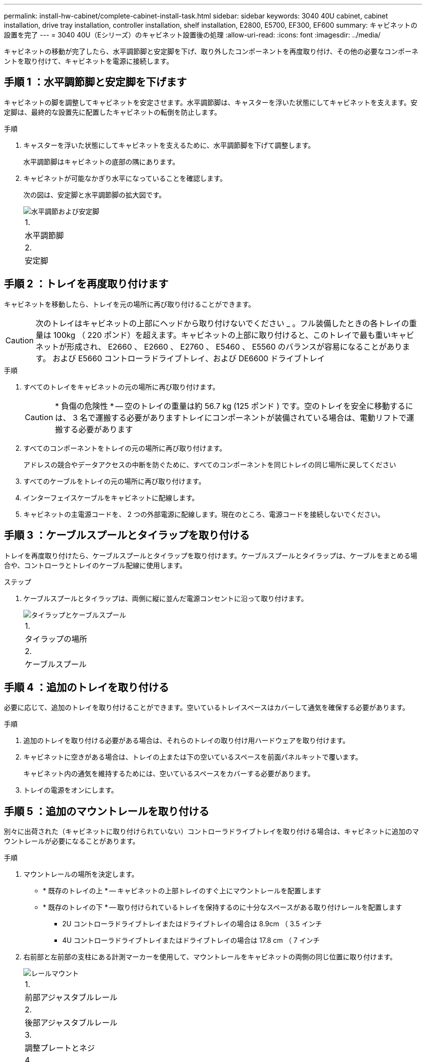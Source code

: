 ---
permalink: install-hw-cabinet/complete-cabinet-install-task.html 
sidebar: sidebar 
keywords: 3040 40U cabinet, cabinet installation, drive tray installation, controller installation, shelf installation, E2800, E5700, EF300, EF600 
summary: キャビネットの設置を完了 
---
= 3040 40U（Eシリーズ）のキャビネット設置後の処理
:allow-uri-read: 
:icons: font
:imagesdir: ../media/


[role="lead"]
キャビネットの移動が完了したら、水平調節脚と安定脚を下げ、取り外したコンポーネントを再度取り付け、その他の必要なコンポーネントを取り付けて、キャビネットを電源に接続します。



== 手順 1 ：水平調節脚と安定脚を下げます

キャビネットの脚を調整してキャビネットを安定させます。水平調節脚は、キャスターを浮いた状態にしてキャビネットを支えます。安定脚は、最終的な設置先に配置したキャビネットの転倒を防止します。

.手順
. キャスターを浮いた状態にしてキャビネットを支えるために、水平調節脚を下げて調整します。
+
水平調節脚はキャビネットの底部の隅にあります。

. キャビネットが可能なかぎり水平になっていることを確認します。
+
次の図は、安定脚と水平調節脚の拡大図です。

+
image::../media/83000_08.gif[水平調節および安定脚]

+
|===


 a| 
1.
 a| 
水平調節脚



 a| 
2.
 a| 
安定脚

|===




== 手順 2 ：トレイを再度取り付けます

キャビネットを移動したら、トレイを元の場所に再び取り付けることができます。


CAUTION: 次のトレイはキャビネットの上部にヘッドから取り付けないでください _ 。フル装備したときの各トレイの重量は 100kg （ 220 ポンド）を超えます。キャビネットの上部に取り付けると、このトレイで最も重いキャビネットが形成され、 E2660 、 E2660 、 E2760 、 E5460 、 E5560 のバランスが容易になることがあります。 および E5660 コントローラドライブトレイ、および DE6600 ドライブトレイ

.手順
. すべてのトレイをキャビネットの元の場所に再び取り付けます。
+

CAUTION: * 負傷の危険性 * -- 空のトレイの重量は約 56.7 kg (125 ポンド ) です。空のトレイを安全に移動するには、 3 名で運搬する必要がありますトレイにコンポーネントが装備されている場合は、電動リフトで運搬する必要があります

. すべてのコンポーネントをトレイの元の場所に再び取り付けます。
+
アドレスの競合やデータアクセスの中断を防ぐために、すべてのコンポーネントを同じトレイの同じ場所に戻してください

. すべてのケーブルをトレイの元の場所に再び取り付けます。
. インターフェイスケーブルをキャビネットに配線します。
. キャビネットの主電源コードを、 2 つの外部電源に配線します。現在のところ、電源コードを接続しないでください。




== 手順 3 ：ケーブルスプールとタイラップを取り付ける

トレイを再度取り付けたら、ケーブルスプールとタイラップを取り付けます。ケーブルスプールとタイラップは、ケーブルをまとめる場合や、コントローラとトレイのケーブル配線に使用します。

.ステップ
. ケーブルスプールとタイラップは、両側に縦に並んだ電源コンセントに沿って取り付けます。
+
image::../media/83003_01_dwg_3040_cable_spools.gif[タイラップとケーブルスプール]

+
|===


 a| 
1.
 a| 
タイラップの場所



 a| 
2.
 a| 
ケーブルスプール

|===




== 手順 4 ：追加のトレイを取り付ける

必要に応じて、追加のトレイを取り付けることができます。空いているトレイスペースはカバーして通気を確保する必要があります。

.手順
. 追加のトレイを取り付ける必要がある場合は、それらのトレイの取り付け用ハードウェアを取り付けます。
. キャビネットに空きがある場合は、トレイの上または下の空いているスペースを前面パネルキットで覆います。
+
キャビネット内の通気を維持するためには、空いているスペースをカバーする必要があります。

. トレイの電源をオンにします。




== 手順 5 ：追加のマウントレールを取り付ける

別々に出荷された（キャビネットに取り付けられていない）コントローラドライブトレイを取り付ける場合は、キャビネットに追加のマウントレールが必要になることがあります。

.手順
. マウントレールの場所を決定します。
+
** * 既存のトレイの上 * -- キャビネットの上部トレイのすぐ上にマウントレールを配置します
** * 既存のトレイの下 * -- 取り付けられているトレイを保持するのに十分なスペースがある取り付けレールを配置します
+
*** 2U コントローラドライブトレイまたはドライブトレイの場合は 8.9cm （ 3.5 インチ
*** 4U コントローラドライブトレイまたはドライブトレイの場合は 17.8 cm （ 7 インチ




. 右前部と左前部の支柱にある計測マーカーを使用して、マウントレールをキャビネットの両側の同じ位置に取り付けます。
+
image::../media/92042_06.gif[レールマウント]

+
|===


 a| 
1.
 a| 
前部アジャスタブルレール



 a| 
2.
 a| 
後部アジャスタブルレール



 a| 
3.
 a| 
調整プレートとネジ



 a| 
4.
 a| 
レール用 M5 × 10mm マウントネジ



 a| 
5.
 a| 
クリップナット



 a| 
6.
 a| 
後部押さえブラケット



 a| 
7.
 a| 
垂直サポート

|===
+

NOTE: 3040 キャビネットにレールを取り付けるときは、クリップナットと後部押さえブラケットを使用しません。

. 後部アジャスタブルレールを支柱に配置します。
. 後部アジャスタブルレールの穴を支柱の穴の前面に合わせます。
. M5 × 10mm ネジを 2 本取り付けます。
+
.. 支柱から後部アジャスタブルレールにネジを通します。
.. ネジを締めます。


. 前部アジャスタブルレールを支柱に配置します。
. 前部アジャスタブルレールの穴を支柱の穴の前面に合わせます。
. M5 × 10mm ネジを 2 本取り付けます。
+
.. 支柱から前部アジャスタブルレールの一番下の穴にネジを通します。
.. 支柱から前部アジャスタブルレールの上部 3 つのうち中央の穴にネジを通します。
.. ネジを締めます。


+

NOTE: 残りの 2 つのネジ穴は、トレイの取り付けに使用します

. 手順 3 から 8 を繰り返して、キャビネットの反対側に 2 本目のレールを取り付けます。
. 該当するトレイの取り付け手順に従って、各トレイを取り付けます。
. 次のいずれかのオプションを選択します。
+
** トレイのスペースがすべて埋まっている場合は、トレイの電源を入れます。
** トレイのスペースがすべて埋まっているわけではない場合は、前面パネルキットを使用して、取り付けられているトレイの上または下にある空きスペースを覆います。






== 手順 6 ：キャビネットを電源に接続する

キャビネットの設置を完了するには、キャビネットのコンポーネントの電源をオンにします。

.このタスクについて
トレイの電源をオンにする手順の間、トレイの前面と背面の LED が点滅します。構成によっては、電源投入手順が完了するまでに数分かかることがあります。

.手順
. キャビネットのすべてのコンポーネントの電源をオフにします。
. 12 個の回路ブレーカーすべてをオフ（下の位置）にします。
. NEMA L6-30 コネクタ（米国とカナダ）または IEC 60309 コネクタ（米国とカナダ以外） 6 個を、それぞれ空いている電源コンセントに差し込みます。
+

NOTE: 各 PDU をキャビネットの外部の独立した電源に接続する必要があります。

. 12 個の回路ブレーカーすべてをオン（上の位置）にします。
+
image::../media/83002_05_dwg_3040_cabinet_pdus.gif[サーキットブレーカーおよびコンセント]

+
|===


 a| 
1.
 a| 
回路ブレーカー



 a| 
2.
 a| 
電源コンセント



 a| 
3.
 a| 
電源入力ボックス

|===
. キャビネットのすべてのドライブトレイの電源をオンにします。
+

NOTE: ドライブトレイの電源をオンにしたあと 60 秒待ってから、コントローラドライブトレイの電源をオンにしてください。

. ドライブトレイの電源をオンにしたあと 60 秒待ち、キャビネットのすべてのコントローラドライブトレイの電源をオンにします。


.結果
キャビネットの設置が完了しました。通常の運用を再開することができます。
